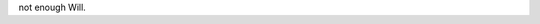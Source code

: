 .. title: too many projects...
.. slug: toomanyprojects
.. date: 2003-01-10 10:15:44
.. tags: content, life

not enough Will.
